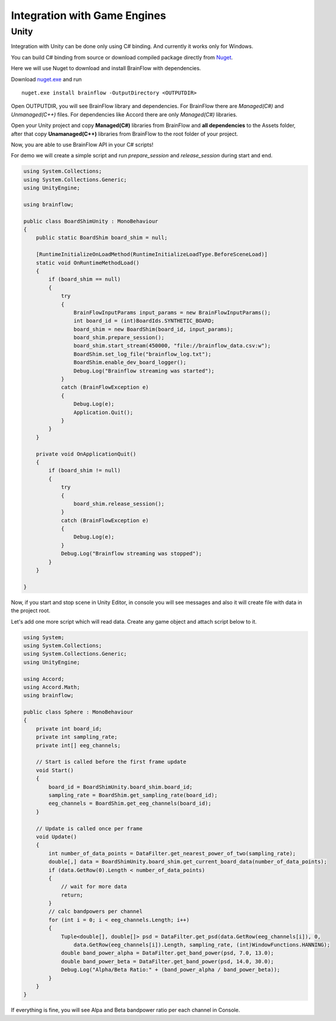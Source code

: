 Integration with Game Engines
==============================

Unity
-------

Integration with Unity can be done only using C# binding. And currently it works only for Windows.

You can build C# binding from source or download compiled package directly from `Nuget <https://www.nuget.org/packages/brainflow/>`_.

Here we will use Nuget to download and install BrainFlow with dependencies.

.. compound::

    Download `nuget.exe <https://www.nuget.org/downloads>`_ and run ::

        nuget.exe install brainflow -OutputDirectory <OUTPUTDIR>

.. image:: https://live.staticflickr.com/65535/50095400941_73e7915009_z.jpg
    :width: 640
    :height: 288px

Open OUTPUTDIR, you will see BrainFlow library and dependencies. For BrainFlow there are *Managed(C#)* and *Unmanaged(C++)* files. For dependencies like Accord there are only *Managed(C#)* libraries.

.. image:: https://live.staticflickr.com/65535/50095414856_fc6ca1b231_z.jpg
    :width: 640px
    :height: 304px


.. image:: https://live.staticflickr.com/65535/50095400991_d10cc177e5_z.jpg
    :width: 640px
    :height: 304px

Open your Unity project and copy **Managed(C#)** libraries from BrainFlow and **all dependencies** to the Assets folder, after that copy **Unamanaged(C++)** libraries from BrainFlow to the root folder of your project.

.. image:: https://live.staticflickr.com/65535/50095628822_14538fede0_c.jpg
    :width: 800px
    :height: 402px


Now, you are able to use BrainFlow API in your C# scripts!

For demo we will create a simple script and run *prepare_session* and *release_session* during start and end.

.. code-block:: csharp 

    using System.Collections;
    using System.Collections.Generic;
    using UnityEngine;

    using brainflow;

    public class BoardShimUnity : MonoBehaviour
    {
        public static BoardShim board_shim = null;

        [RuntimeInitializeOnLoadMethod(RuntimeInitializeLoadType.BeforeSceneLoad)]
        static void OnRuntimeMethodLoad()
        {
            if (board_shim == null)
            {
                try
                {
                    BrainFlowInputParams input_params = new BrainFlowInputParams();
                    int board_id = (int)BoardIds.SYNTHETIC_BOARD;
                    board_shim = new BoardShim(board_id, input_params);
                    board_shim.prepare_session();
                    board_shim.start_stream(450000, "file://brainflow_data.csv:w");
                    BoardShim.set_log_file("brainflow_log.txt");
                    BoardShim.enable_dev_board_logger();
                    Debug.Log("Brainflow streaming was started");
                }
                catch (BrainFlowException e)
                {
                    Debug.Log(e);
                    Application.Quit();
                }
            }
        }

        private void OnApplicationQuit()
        {
            if (board_shim != null)
            {
                try
                {
                    board_shim.release_session();
                }
                catch (BrainFlowException e)
                {
                    Debug.Log(e);
                }
                Debug.Log("Brainflow streaming was stopped");
            }
        }

    }

Now, if you start and stop scene in Unity Editor, in console you will see messages and also it will create file with data in the project root.

Let's add one more script which will read data. Create any game object and attach script below to it.

.. code-block:: csharp 

    using System;
    using System.Collections;
    using System.Collections.Generic;
    using UnityEngine;

    using Accord;
    using Accord.Math;
    using brainflow;

    public class Sphere : MonoBehaviour
    {
        private int board_id;
        private int sampling_rate;
        private int[] eeg_channels;

        // Start is called before the first frame update
        void Start()
        {
            board_id = BoardShimUnity.board_shim.board_id;
            sampling_rate = BoardShim.get_sampling_rate(board_id);
            eeg_channels = BoardShim.get_eeg_channels(board_id);
        }

        // Update is called once per frame
        void Update()
        {
            int number_of_data_points = DataFilter.get_nearest_power_of_two(sampling_rate);
            double[,] data = BoardShimUnity.board_shim.get_current_board_data(number_of_data_points);
            if (data.GetRow(0).Length < number_of_data_points)
            {
                // wait for more data
                return;
            }
            // calc bandpowers per channel
            for (int i = 0; i < eeg_channels.Length; i++)
            {
                Tuple<double[], double[]> psd = DataFilter.get_psd(data.GetRow(eeg_channels[i]), 0,
                    data.GetRow(eeg_channels[i]).Length, sampling_rate, (int)WindowFunctions.HANNING);
                double band_power_alpha = DataFilter.get_band_power(psd, 7.0, 13.0);
                double band_power_beta = DataFilter.get_band_power(psd, 14.0, 30.0);
                Debug.Log("Alpha/Beta Ratio:" + (band_power_alpha / band_power_beta));
            }
        }
    }

If everything is fine, you will see Alpa and Beta bandpower ratio per each channel in Console.